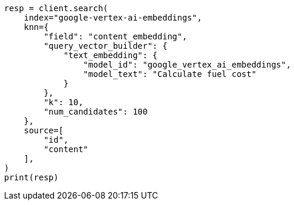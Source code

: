 // This file is autogenerated, DO NOT EDIT
// tab-widgets/inference-api/infer-api-search.asciidoc:408

[source, python]
----
resp = client.search(
    index="google-vertex-ai-embeddings",
    knn={
        "field": "content_embedding",
        "query_vector_builder": {
            "text_embedding": {
                "model_id": "google_vertex_ai_embeddings",
                "model_text": "Calculate fuel cost"
            }
        },
        "k": 10,
        "num_candidates": 100
    },
    source=[
        "id",
        "content"
    ],
)
print(resp)
----
